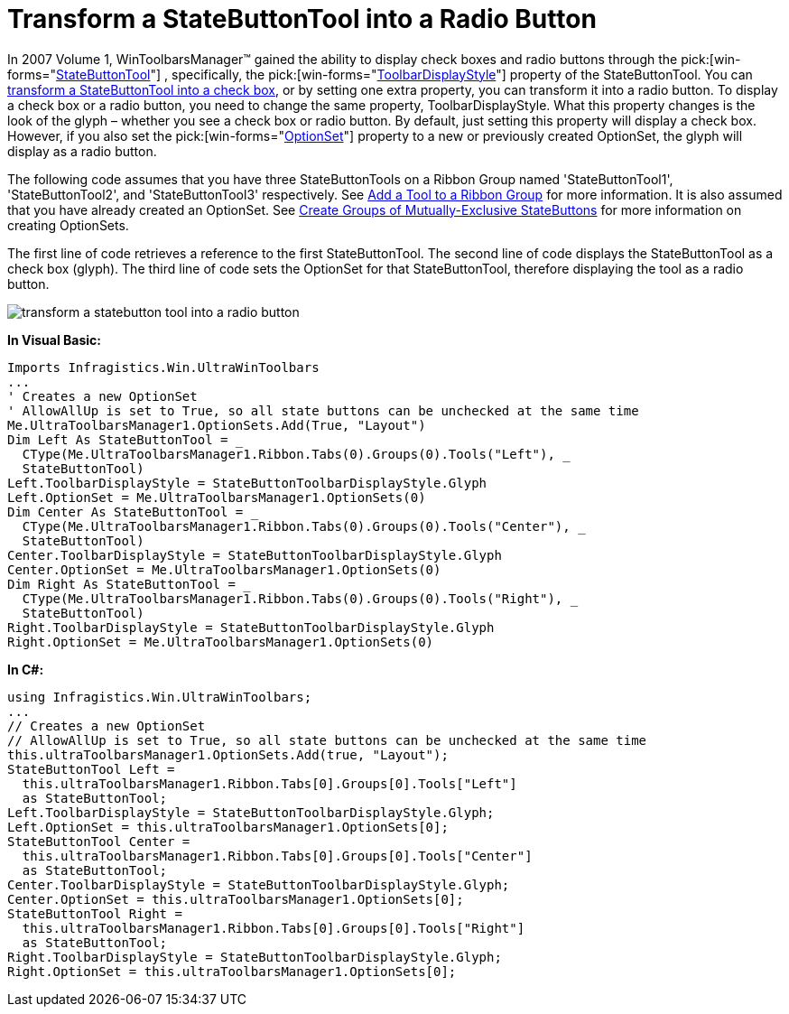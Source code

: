 ﻿////

|metadata|
{
    "name": "wintoolbarsmanager-transform-a-statebuttontool-into-a-radio-button",
    "controlName": ["WinToolbarsManager"],
    "tags": ["Tips and Tricks"],
    "guid": "{CA9DECC7-6744-47DF-993F-E6CF1F0FFA2A}",  
    "buildFlags": [],
    "createdOn": "0001-01-01T00:00:00Z"
}
|metadata|
////

= Transform a StateButtonTool into a Radio Button

In 2007 Volume 1, WinToolbarsManager™ gained the ability to display check boxes and radio buttons through the  pick:[win-forms="link:{ApiPlatform}win.ultrawintoolbars{ApiVersion}~infragistics.win.ultrawintoolbars.statebuttontool.html[StateButtonTool]"] , specifically, the  pick:[win-forms="link:{ApiPlatform}win.ultrawintoolbars{ApiVersion}~infragistics.win.ultrawintoolbars.statebuttontool~toolbardisplaystyle.html[ToolbarDisplayStyle]"]  property of the StateButtonTool. You can link:wintoolbarsmanager-transform-a-statebuttontool-into-a-checkbox.html[transform a StateButtonTool into a check box], or by setting one extra property, you can transform it into a radio button. To display a check box or a radio button, you need to change the same property, ToolbarDisplayStyle. What this property changes is the look of the glyph – whether you see a check box or radio button. By default, just setting this property will display a check box. However, if you also set the  pick:[win-forms="link:{ApiPlatform}win.ultrawintoolbars{ApiVersion}~infragistics.win.ultrawintoolbars.statebuttontool~optionset.html[OptionSet]"]  property to a new or previously created OptionSet, the glyph will display as a radio button.

The following code assumes that you have three StateButtonTools on a Ribbon Group named 'StateButtonTool1', 'StateButtonTool2', and 'StateButtonTool3' respectively. See link:wintoolbarsmanager-add-a-tool-to-a-ribbon-group.html[Add a Tool to a Ribbon Group] for more information. It is also assumed that you have already created an OptionSet. See link:wintoolbarsmanager-create-groups-of-mutually-exclusive-statebuttons.html[Create Groups of Mutually-Exclusive StateButtons] for more information on creating OptionSets.

The first line of code retrieves a reference to the first StateButtonTool. The second line of code displays the StateButtonTool as a check box (glyph). The third line of code sets the OptionSet for that StateButtonTool, therefore displaying the tool as a radio button.

image::images/WinToolbarsManager_Transform_a_StateButtonTool_into_a_Radio_Button_01.png[transform a statebutton tool into a radio button]

*In Visual Basic:*

----
Imports Infragistics.Win.UltraWinToolbars
...
' Creates a new OptionSet
' AllowAllUp is set to True, so all state buttons can be unchecked at the same time
Me.UltraToolbarsManager1.OptionSets.Add(True, "Layout")
Dim Left As StateButtonTool = _
  CType(Me.UltraToolbarsManager1.Ribbon.Tabs(0).Groups(0).Tools("Left"), _
  StateButtonTool)
Left.ToolbarDisplayStyle = StateButtonToolbarDisplayStyle.Glyph
Left.OptionSet = Me.UltraToolbarsManager1.OptionSets(0)
Dim Center As StateButtonTool = _
  CType(Me.UltraToolbarsManager1.Ribbon.Tabs(0).Groups(0).Tools("Center"), _
  StateButtonTool)
Center.ToolbarDisplayStyle = StateButtonToolbarDisplayStyle.Glyph
Center.OptionSet = Me.UltraToolbarsManager1.OptionSets(0)
Dim Right As StateButtonTool = _
  CType(Me.UltraToolbarsManager1.Ribbon.Tabs(0).Groups(0).Tools("Right"), _
  StateButtonTool)
Right.ToolbarDisplayStyle = StateButtonToolbarDisplayStyle.Glyph
Right.OptionSet = Me.UltraToolbarsManager1.OptionSets(0)
----

*In C#:*

----
using Infragistics.Win.UltraWinToolbars;
...
// Creates a new OptionSet
// AllowAllUp is set to True, so all state buttons can be unchecked at the same time
this.ultraToolbarsManager1.OptionSets.Add(true, "Layout");
StateButtonTool Left =
  this.ultraToolbarsManager1.Ribbon.Tabs[0].Groups[0].Tools["Left"]
  as StateButtonTool;
Left.ToolbarDisplayStyle = StateButtonToolbarDisplayStyle.Glyph;
Left.OptionSet = this.ultraToolbarsManager1.OptionSets[0];
StateButtonTool Center =
  this.ultraToolbarsManager1.Ribbon.Tabs[0].Groups[0].Tools["Center"]
  as StateButtonTool;
Center.ToolbarDisplayStyle = StateButtonToolbarDisplayStyle.Glyph;
Center.OptionSet = this.ultraToolbarsManager1.OptionSets[0];
StateButtonTool Right =
  this.ultraToolbarsManager1.Ribbon.Tabs[0].Groups[0].Tools["Right"]
  as StateButtonTool;
Right.ToolbarDisplayStyle = StateButtonToolbarDisplayStyle.Glyph;
Right.OptionSet = this.ultraToolbarsManager1.OptionSets[0];
----